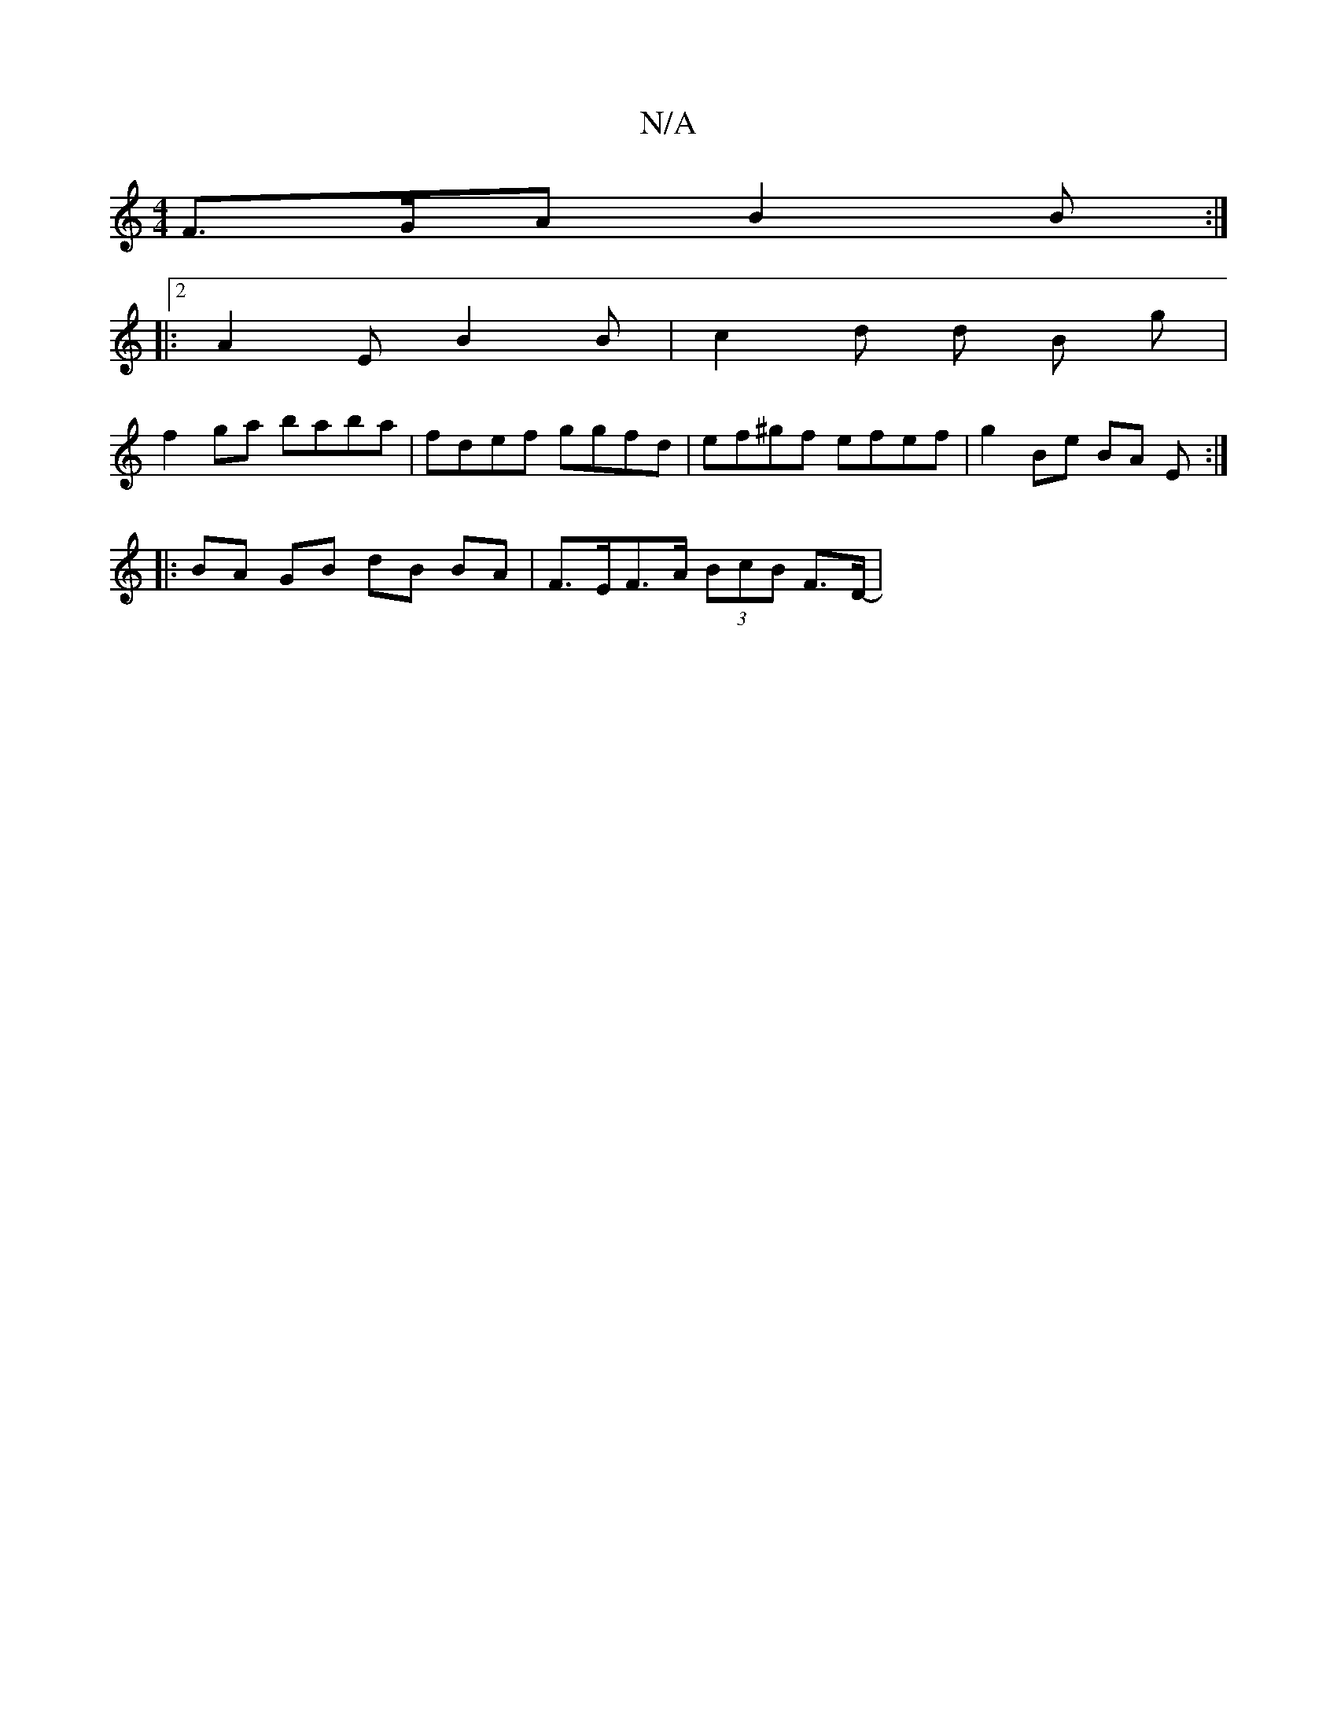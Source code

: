 X:1
T:N/A
M:4/4
R:N/A
K:Cmajor
 F>GA B2 B :|
|: [2 A2 E B2 B | c2d d  B g |
f2 ga baba | fdef ggfd | ef^gf efef | g2-Be BA E :|
|: BA GB dB BA | F>EF>A (3BcB F>D- |
L:E3 D E2 | F2 F4 D2 |[1E2 D2 D2 :|

B2 de f>e d2 | c2 fa degb | a